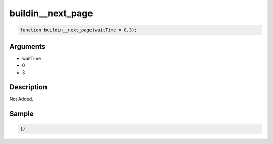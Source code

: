 buildin__next_page
========================

.. code-block:: text

	function buildin__next_page(waitTime = 0,3);



Arguments
------------

* waitTime
* 0
* 3

Description
-------------

Not Added.

Sample
-------------

.. code-block:: json

	{}

